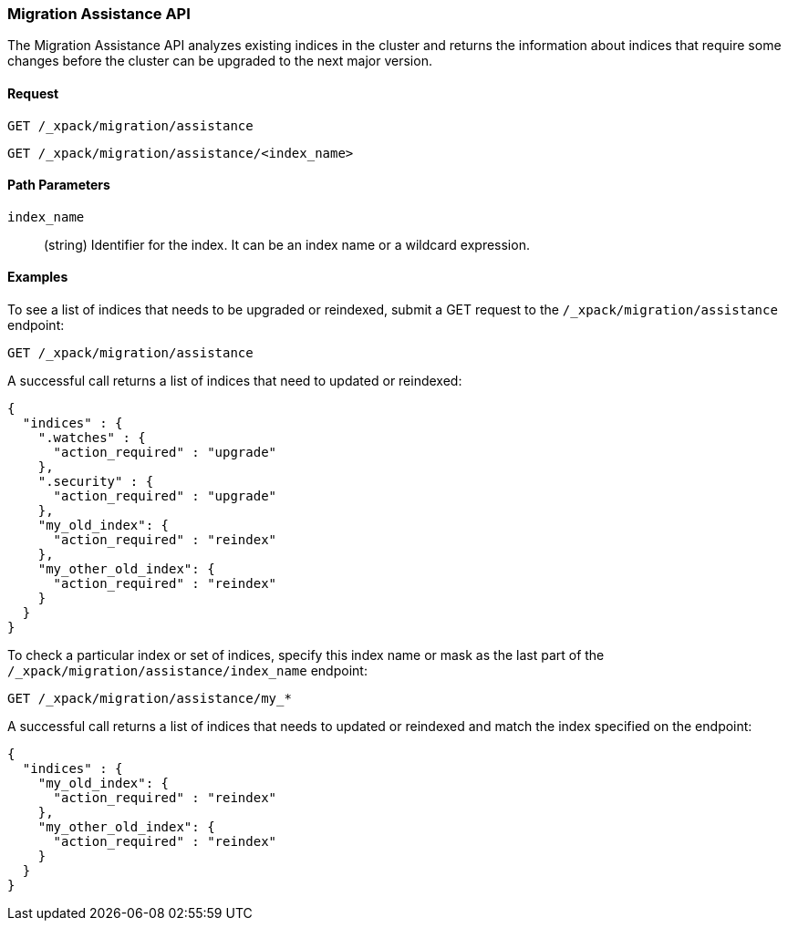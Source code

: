 [role="xpack"]
[testenv="basic"]
[[migration-api-assistance]]
=== Migration Assistance API

The Migration Assistance API analyzes existing indices in the cluster and
returns the information about indices that require some changes before the
cluster can be upgraded to the next major version.

[float]
==== Request

`GET /_xpack/migration/assistance` +

`GET /_xpack/migration/assistance/<index_name>`

//==== Description

[float]
==== Path Parameters

`index_name`::
  (string) Identifier for the index. It can be an index name or a wildcard
  expression.

//==== Query Parameters

//==== Authorization

[float]
==== Examples

To see a list of indices that needs to be upgraded or reindexed, submit a GET
request to the `/_xpack/migration/assistance` endpoint:

[source,js]
--------------------------------------------------
GET /_xpack/migration/assistance
--------------------------------------------------
// CONSOLE
// TEST[skip:cannot create an old index in docs test]

A successful call returns a list of indices that need to updated or reindexed:

[source,js]
--------------------------------------------------
{
  "indices" : {
    ".watches" : {
      "action_required" : "upgrade"
    },
    ".security" : {
      "action_required" : "upgrade"
    },
    "my_old_index": {
      "action_required" : "reindex"
    },
    "my_other_old_index": {
      "action_required" : "reindex"
    }
  }
}
--------------------------------------------------
// NOTCONSOLE

To check a particular index or set of indices, specify this index name or mask
as the last part of the `/_xpack/migration/assistance/index_name` endpoint:

[source,js]
--------------------------------------------------
GET /_xpack/migration/assistance/my_*
--------------------------------------------------
// CONSOLE
// TEST[skip:cannot create an old index in docs test]

A successful call returns a list of indices that needs to updated or reindexed
and match the index specified on the endpoint:

[source,js]
--------------------------------------------------
{
  "indices" : {
    "my_old_index": {
      "action_required" : "reindex"
    },
    "my_other_old_index": {
      "action_required" : "reindex"
    }
  }
}
--------------------------------------------------
// NOTCONSOLE
